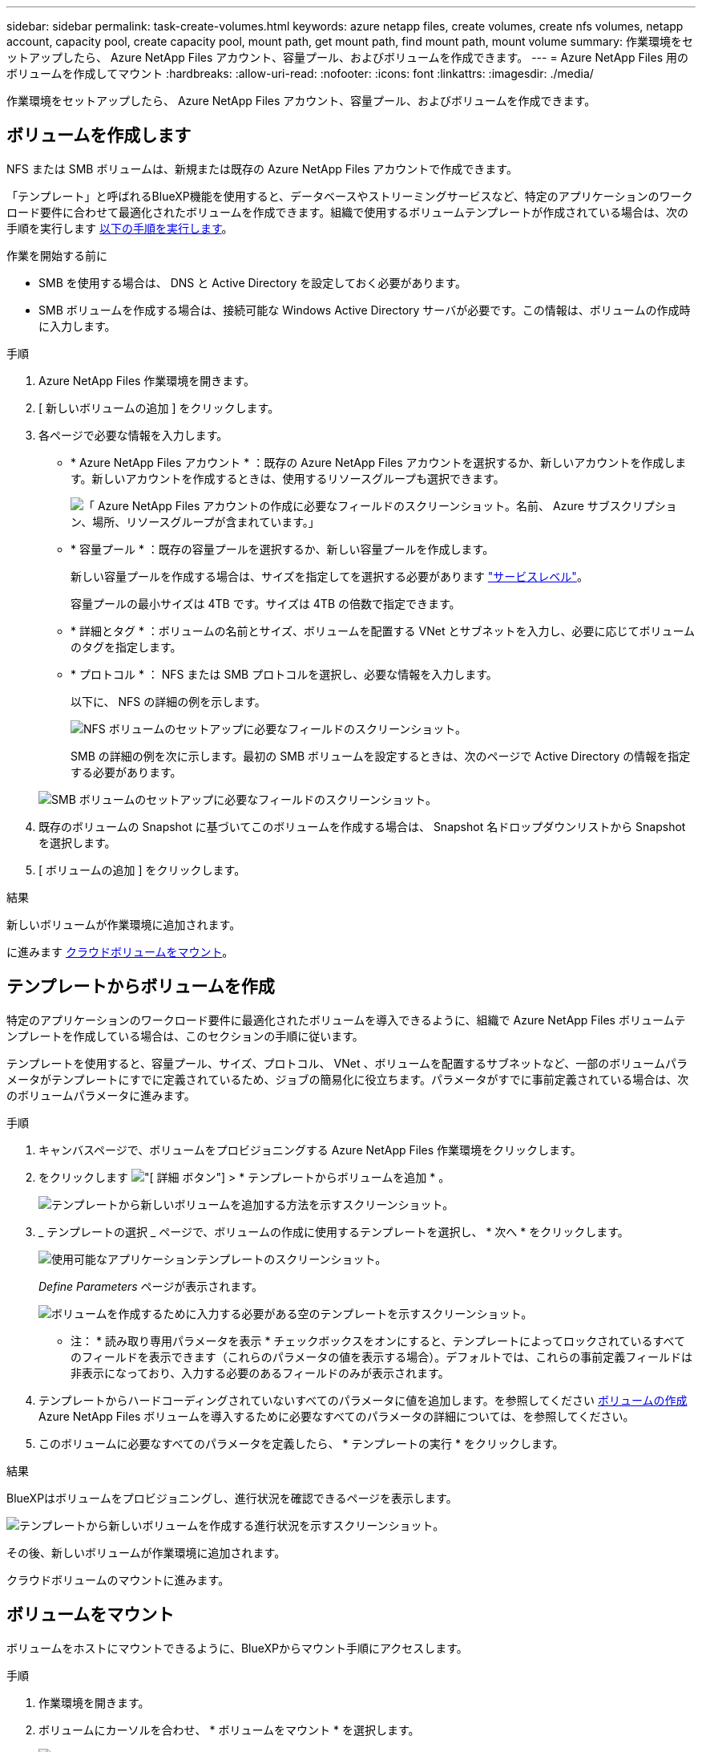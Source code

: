 ---
sidebar: sidebar 
permalink: task-create-volumes.html 
keywords: azure netapp files, create volumes, create nfs volumes, netapp account, capacity pool, create capacity pool, mount path, get mount path, find mount path, mount volume 
summary: 作業環境をセットアップしたら、 Azure NetApp Files アカウント、容量プール、およびボリュームを作成できます。 
---
= Azure NetApp Files 用のボリュームを作成してマウント
:hardbreaks:
:allow-uri-read: 
:nofooter: 
:icons: font
:linkattrs: 
:imagesdir: ./media/


[role="lead"]
作業環境をセットアップしたら、 Azure NetApp Files アカウント、容量プール、およびボリュームを作成できます。



== ボリュームを作成します

NFS または SMB ボリュームは、新規または既存の Azure NetApp Files アカウントで作成できます。

「テンプレート」と呼ばれるBlueXP機能を使用すると、データベースやストリーミングサービスなど、特定のアプリケーションのワークロード要件に合わせて最適化されたボリュームを作成できます。組織で使用するボリュームテンプレートが作成されている場合は、次の手順を実行します <<テンプレートからボリュームを作成,以下の手順を実行します>>。

.作業を開始する前に
* SMB を使用する場合は、 DNS と Active Directory を設定しておく必要があります。
* SMB ボリュームを作成する場合は、接続可能な Windows Active Directory サーバが必要です。この情報は、ボリュームの作成時に入力します。


.手順
. Azure NetApp Files 作業環境を開きます。
. [ 新しいボリュームの追加 ] をクリックします。
. 各ページで必要な情報を入力します。
+
** * Azure NetApp Files アカウント * ：既存の Azure NetApp Files アカウントを選択するか、新しいアカウントを作成します。新しいアカウントを作成するときは、使用するリソースグループも選択できます。
+
image:screenshot_anf_create_account.png["「 Azure NetApp Files アカウントの作成に必要なフィールドのスクリーンショット。名前、 Azure サブスクリプション、場所、リソースグループが含まれています。」"]

** * 容量プール * ：既存の容量プールを選択するか、新しい容量プールを作成します。
+
新しい容量プールを作成する場合は、サイズを指定してを選択する必要があります https://docs.microsoft.com/en-us/azure/azure-netapp-files/azure-netapp-files-service-levels["サービスレベル"^]。

+
容量プールの最小サイズは 4TB です。サイズは 4TB の倍数で指定できます。

** * 詳細とタグ * ：ボリュームの名前とサイズ、ボリュームを配置する VNet とサブネットを入力し、必要に応じてボリュームのタグを指定します。
** * プロトコル * ： NFS または SMB プロトコルを選択し、必要な情報を入力します。
+
以下に、 NFS の詳細の例を示します。

+
image:screenshot_anf_nfs.gif["NFS ボリュームのセットアップに必要なフィールドのスクリーンショット。"]

+
SMB の詳細の例を次に示します。最初の SMB ボリュームを設定するときは、次のページで Active Directory の情報を指定する必要があります。

+
image:screenshot_anf_smb.gif["SMB ボリュームのセットアップに必要なフィールドのスクリーンショット。"]



. 既存のボリュームの Snapshot に基づいてこのボリュームを作成する場合は、 Snapshot 名ドロップダウンリストから Snapshot を選択します。
. [ ボリュームの追加 ] をクリックします。


.結果
新しいボリュームが作業環境に追加されます。

に進みます <<ボリュームをマウント,クラウドボリュームをマウント>>。



== テンプレートからボリュームを作成

特定のアプリケーションのワークロード要件に最適化されたボリュームを導入できるように、組織で Azure NetApp Files ボリュームテンプレートを作成している場合は、このセクションの手順に従います。

テンプレートを使用すると、容量プール、サイズ、プロトコル、 VNet 、ボリュームを配置するサブネットなど、一部のボリュームパラメータがテンプレートにすでに定義されているため、ジョブの簡易化に役立ちます。パラメータがすでに事前定義されている場合は、次のボリュームパラメータに進みます。

.手順
. キャンバスページで、ボリュームをプロビジョニングする Azure NetApp Files 作業環境をクリックします。
. をクリックします image:screenshot_gallery_options.gif["[ 詳細 ] ボタン"] > * テンプレートからボリュームを追加 * 。
+
image:screenshot_template_add_vol_anf.png["テンプレートから新しいボリュームを追加する方法を示すスクリーンショット。"]

. _ テンプレートの選択 _ ページで、ボリュームの作成に使用するテンプレートを選択し、 * 次へ * をクリックします。
+
image:screenshot_select_template_anf.png["使用可能なアプリケーションテンプレートのスクリーンショット。"]

+
_Define Parameters_ ページが表示されます。

+
image:screenshot_define_anf_vol_from_template.png["ボリュームを作成するために入力する必要がある空のテンプレートを示すスクリーンショット。"]

+
* 注： * 読み取り専用パラメータを表示 * チェックボックスをオンにすると、テンプレートによってロックされているすべてのフィールドを表示できます（これらのパラメータの値を表示する場合）。デフォルトでは、これらの事前定義フィールドは非表示になっており、入力する必要のあるフィールドのみが表示されます。

. テンプレートからハードコーディングされていないすべてのパラメータに値を追加します。を参照してください <<ボリュームを作成します,ボリュームの作成>> Azure NetApp Files ボリュームを導入するために必要なすべてのパラメータの詳細については、を参照してください。
. このボリュームに必要なすべてのパラメータを定義したら、 * テンプレートの実行 * をクリックします。


.結果
BlueXPはボリュームをプロビジョニングし、進行状況を確認できるページを表示します。

image:screenshot_template_creating_resource_anf.png["テンプレートから新しいボリュームを作成する進行状況を示すスクリーンショット。"]

その後、新しいボリュームが作業環境に追加されます。

クラウドボリュームのマウントに進みます。



== ボリュームをマウント

ボリュームをホストにマウントできるように、BlueXPからマウント手順にアクセスします。

.手順
. 作業環境を開きます。
. ボリュームにカーソルを合わせ、 * ボリュームをマウント * を選択します。
+
image:screenshot_anf_hover.png["ボリュームにカーソルを合わせると使用可能な処理のスクリーンショット。"]

. 指示に従ってボリュームをマウントします。

